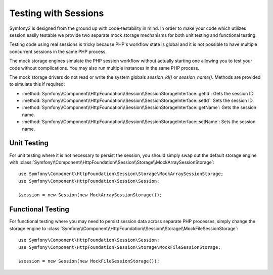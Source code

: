 .. index::
   single: HTTP
   single: HttpFoundation, Sessions

Testing with Sessions
=====================

Symfony2 is designed from the ground up with code-testability in mind. In order
to make your code which utilizes session easily testable we provide two separate
mock storage mechanisms for both unit testing and functional testing.

Testing code using real sessions is tricky because PHP's workflow state is global
and it is not possible to have multiple concurrent sessions in the same PHP
process.

The mock storage engines simulate the PHP session workflow without actually
starting one allowing you to test your code without complications. You may also
run multiple instances in the same PHP process.

The mock storage drivers do not read or write the system globals
`session_id()` or `session_name()`. Methods are provided to simulate this if
required:

* :method:`Symfony\\Component\\HttpFoundation\\Session\\SessionStorageInterface::getId`: Gets the
  session ID.

* :method:`Symfony\\Component\\HttpFoundation\\Session\\SessionStorageInterface::setId`: Sets the
  session ID.

* :method:`Symfony\\Component\\HttpFoundation\\Session\\SessionStorageInterface::getName`: Gets the
  session name.

* :method:`Symfony\\Component\\HttpFoundation\\Session\\SessionStorageInterface::setName`: Sets the
  session name.

Unit Testing
------------

For unit testing where it is not necessary to persist the session, you should
simply swap out the default storage engine with
:class:`Symfony\\Component\\HttpFoundation\\Session\\Storage\\MockArraySessionStorage`::

    use Symfony\Component\HttpFoundation\Session\Storage\MockArraySessionStorage;
    use Symfony\Component\HttpFoundation\Session\Session;

    $session = new Session(new MockArraySessionStorage());

Functional Testing
------------------

For functional testing where you may need to persist session data across
separate PHP processes, simply change the storage engine to
:class:`Symfony\\Component\\HttpFoundation\\Session\\Storage\\MockFileSessionStorage`::

    use Symfony\Component\HttpFoundation\Session\Session;
    use Symfony\Component\HttpFoundation\Session\Storage\MockFileSessionStorage;

    $session = new Session(new MockFileSessionStorage());
